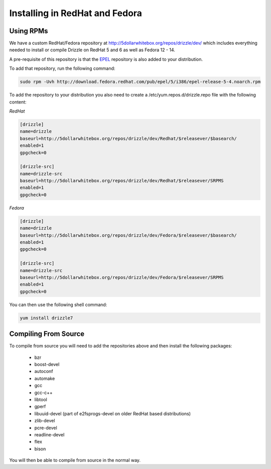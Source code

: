 Installing in RedHat and Fedora
===============================

Using RPMs
----------
We have a custom RedHat/Fedora repository at
http://5dollarwhitebox.org/repos/drizzle/dev/ which includes everything needed
to install or compile Drizzle on RedHat 5 and 6 as well as Fedora 12 - 14.

A pre-requisite of this repository is that the
`EPEL <http://fedoraproject.org/wiki/EPEL>`_ repository is also added to your
distribution.

To add that repository, run the following command:

.. code-block:: bash

  sudo rpm -Uvh http://download.fedora.redhat.com/pub/epel/5/i386/epel-release-5-4.noarch.rpm

To add the repository to your distribution you also need to create a /etc/yum.repos.d/drizzle.repo file with the following content:

*RedHat*

.. code-block:: ini

   [drizzle]
   name=drizzle
   baseurl=http://5dollarwhitebox.org/repos/drizzle/dev/Redhat/$releasever/$basearch/
   enabled=1
   gpgcheck=0

   [drizzle-src]
   name=drizzle-src
   baseurl=http://5dollarwhitebox.org/repos/drizzle/dev/Redhat/$releasever/SRPMS
   enabled=1
   gpgcheck=0

*Fedora*

.. code-block:: ini

   [drizzle]
   name=drizzle
   baseurl=http://5dollarwhitebox.org/repos/drizzle/dev/Fedora/$releasever/$basearch/
   enabled=1
   gpgcheck=0

   [drizzle-src]
   name=drizzle-src
   baseurl=http://5dollarwhitebox.org/repos/drizzle/dev/Fedora/$releasever/SRPMS
   enabled=1
   gpgcheck=0

You can then use the following shell command:

.. code-block:: bash

   yum install drizzle7

Compiling From Source
---------------------
To compile from source you will need to add the repositories above and then install the following packages:

 * bzr
 * boost-devel
 * autoconf
 * automake
 * gcc
 * gcc-c++
 * libtool
 * gperf
 * libuuid-devel (part of e2fsprogs-devel on older RedHat based distributions)
 * zlib-devel
 * pcre-devel
 * readline-devel
 * flex
 * bison

You will then be able to compile from source in the normal way.
